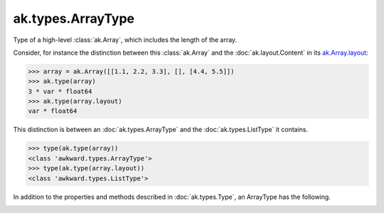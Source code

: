 .. py:currentmodule:: ak.types

ak.types.ArrayType
------------------

Type of a high-level :class:`ak.Array`, which includes the length of the
array.

Consider, for instance the distinction between this :class:`ak.Array` and
the :doc:`ak.layout.Content` in its
`ak.Array.layout <_auto/ak.Array.html#ak-array-layout>`_:

.. code-block:: python

    >>> array = ak.Array([[1.1, 2.2, 3.3], [], [4.4, 5.5]])
    >>> ak.type(array)
    3 * var * float64
    >>> ak.type(array.layout)
    var * float64

This distinction is between an :doc:`ak.types.ArrayType` and the
:doc:`ak.types.ListType` it contains.

.. code-block:: python

    >>> type(ak.type(array))
    <class 'awkward.types.ArrayType'>
    >>> type(ak.type(array.layout))
    <class 'awkward.types.ListType'>

In addition to the properties and methods described in :doc:`ak.types.Type`,
an ArrayType has the following.

.. py:class:: ArrayType(type, length, parameters=None, typestr=None)

.. _ak.types.ArrayType.__init__:

.. py:method:: ArrayType.__init__(type, length, parameters=None, typestr=None)

.. _ak.types.ArrayType.type:

.. py:attribute:: ArrayType.type

.. _ak.types.ArrayType.length:

.. py:attribute:: ArrayType.length
